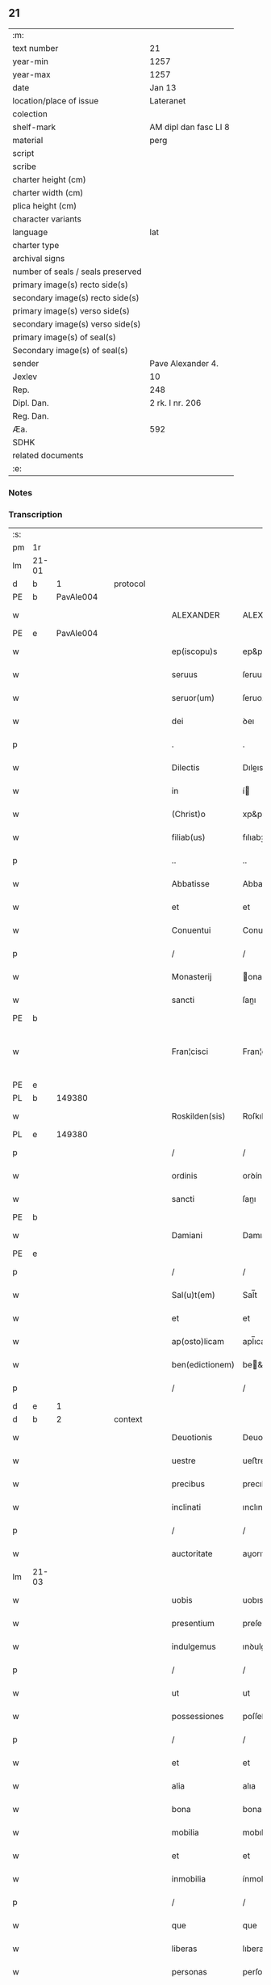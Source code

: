 ** 21

| :m:                               |                       |
| text number                       | 21                    |
| year-min                          | 1257                  |
| year-max                          | 1257                  |
| date                              | Jan 13                |
| location/place of issue           | Lateranet             |
| colection                         |                       |
| shelf-mark                        | AM dipl dan fasc LI 8 |
| material                          | perg                  |
| script                            |                       |
| scribe                            |                       |
| charter height (cm)               |                       |
| charter width (cm)                |                       |
| plica height (cm)                 |                       |
| character variants                |                       |
| language                          | lat                   |
| charter type                      |                       |
| archival signs                    |                       |
| number of seals / seals preserved |                       |
| primary image(s) recto side(s)    |                       |
| secondary image(s) recto side(s)  |                       |
| primary image(s) verso side(s)    |                       |
| secondary image(s) verso side(s)  |                       |
| primary image(s) of seal(s)       |                       |
| Secondary image(s) of seal(s)     |                       |
| sender                            | Pave Alexander 4.     |
| Jexlev                            | 10                    |
| Rep.                              | 248                   |
| Dipl. Dan.                        | 2 rk. I nr. 206       |
| Reg. Dan.                         |                       |
| Æa.                               | 592                   |
| SDHK                              |                       |
| related documents                 |                       |
| :e:                               |                       |

*** Notes


*** Transcription
| :s: |       |   |   |   |   |                 |               |   |   |   |   |     |   |   |   |             |
| pm  | 1r    |   |   |   |   |                 |               |   |   |   |   |     |   |   |   |             |
| lm  | 21-01 |   |   |   |   |                 |               |   |   |   |   |     |   |   |   |             |
| d  | b     | 1  |   | protocol  |   |                 |               |   |   |   |   |     |   |   |   |             |
| PE  | b     | PavAle004  |   |   |   |                 |               |   |   |   |   |     |   |   |   |             |
| w   |       |   |   |   |   | ALEXANDER       | ALEXANDER     |   |   |   |   | lat |   |   |   |       21-01 |
| PE  | e     | PavAle004  |   |   |   |                 |               |   |   |   |   |     |   |   |   |             |
| w   |       |   |   |   |   | ep(iscopu)s     | ep&pk;s       |   |   |   |   | lat |   |   |   |       21-01 |
| w   |       |   |   |   |   | seruus          | ſeruus        |   |   |   |   | lat |   |   |   |       21-01 |
| w   |       |   |   |   |   | seruor(um)      | ſeruoꝝ        |   |   |   |   | lat |   |   |   |       21-01 |
| w   |       |   |   |   |   | dei             | ꝺeı           |   |   |   |   | lat |   |   |   |       21-01 |
| p   |       |   |   |   |   | .               | .             |   |   |   |   | lat |   |   |   |       21-01 |
| w   |       |   |   |   |   | Dilectis        | Dıleıs       |   |   |   |   | lat |   |   |   |       21-01 |
| w   |       |   |   |   |   | in              | í            |   |   |   |   | lat |   |   |   |       21-01 |
| w   |       |   |   |   |   | (Christ)o       | xp&pk;o       |   |   |   |   | lat |   |   |   |       21-01 |
| w   |       |   |   |   |   | filiab(us)      | fılıabꝫ       |   |   |   |   | lat |   |   |   |       21-01 |
| p   |       |   |   |   |   | ..              | ..            |   |   |   |   | lat |   |   |   |       21-01 |
| w   |       |   |   |   |   | Abbatisse       | Abbatıſſe     |   |   |   |   | lat |   |   |   |       21-01 |
| w   |       |   |   |   |   | et              | et            |   |   |   |   | lat |   |   |   |       21-01 |
| w   |       |   |   |   |   | Conuentui       | Conuentuí     |   |   |   |   | lat |   |   |   |       21-01 |
| p   |       |   |   |   |   | /               | /             |   |   |   |   | lat |   |   |   |       21-01 |
| w   |       |   |   |   |   | Monasterij      | onaﬅerí     |   |   |   |   | lat |   |   |   |       21-01 |
| w   |       |   |   |   |   | sancti          | ſanı         |   |   |   |   | lat |   |   |   |       21-01 |
| PE | b |  |   |   |   |                     |                  |   |   |   |                                 |     |   |   |   |               |
| w   |       |   |   |   |   | Fran¦cisci      | Fran¦cıſcı    |   |   |   |   | lat |   |   |   | 21-01—21-02 |
| PE | e |  |   |   |   |                     |                  |   |   |   |                                 |     |   |   |   |               |
| PL  | b     |   149380|   |   |   |                 |               |   |   |   |   |     |   |   |   |             |
| w   |       |   |   |   |   | Roskilden(sis)  | Roſkılꝺe&pk; |   |   |   |   | lat |   |   |   |       21-02 |
| PL  | e     |   149380|   |   |   |                 |               |   |   |   |   |     |   |   |   |             |
| p   |       |   |   |   |   | /               | /             |   |   |   |   | lat |   |   |   |       21-02 |
| w   |       |   |   |   |   | ordinis         | orꝺínís       |   |   |   |   | lat |   |   |   |       21-02 |
| w   |       |   |   |   |   | sancti          | ſanı         |   |   |   |   | lat |   |   |   |       21-02 |
| PE | b |  |   |   |   |                     |                  |   |   |   |                                 |     |   |   |   |               |
| w   |       |   |   |   |   | Damiani         | Damıanı       |   |   |   |   | lat |   |   |   |       21-02 |
| PE | e |  |   |   |   |                     |                  |   |   |   |                                 |     |   |   |   |               |
| p   |       |   |   |   |   | /               | /             |   |   |   |   | lat |   |   |   |       21-02 |
| w   |       |   |   |   |   | Sal(u)t(em)     | Sal̅t          |   |   |   |   | lat |   |   |   |       21-02 |
| w   |       |   |   |   |   | et              | et            |   |   |   |   | lat |   |   |   |       21-02 |
| w   |       |   |   |   |   | ap(osto)licam   | apl̅ıca       |   |   |   |   | lat |   |   |   |       21-02 |
| w   |       |   |   |   |   | ben(edictionem) | be&pk;       |   |   |   |   | lat |   |   |   |       21-02 |
| p   |       |   |   |   |   | /               | /             |   |   |   |   | lat |   |   |   |       21-02 |
| d  | e     | 1  |   |   |   |                 |               |   |   |   |   |     |   |   |   |             |
| d  | b     | 2  |   | context  |   |                 |               |   |   |   |   |     |   |   |   |             |
| w   |       |   |   |   |   | Deuotionis      | Deuotıonıs    |   |   |   |   | lat |   |   |   |       21-02 |
| w   |       |   |   |   |   | uestre          | ueﬅre         |   |   |   |   | lat |   |   |   |       21-02 |
| w   |       |   |   |   |   | precibus        | precıbus      |   |   |   |   | lat |   |   |   |       21-02 |
| w   |       |   |   |   |   | inclinati       | ınclınatı     |   |   |   |   | lat |   |   |   |       21-02 |
| p   |       |   |   |   |   | /               | /             |   |   |   |   | lat |   |   |   |       21-02 |
| w   |       |   |   |   |   | auctoritate     | auorıtate    |   |   |   |   | lat |   |   |   |       21-02 |
| lm  | 21-03 |   |   |   |   |                 |               |   |   |   |   |     |   |   |   |             |
| w   |       |   |   |   |   | uobis           | uobıs         |   |   |   |   | lat |   |   |   |       21-03 |
| w   |       |   |   |   |   | presentium      | preſentıu    |   |   |   |   | lat |   |   |   |       21-03 |
| w   |       |   |   |   |   | indulgemus      | ınꝺulgemus    |   |   |   |   | lat |   |   |   |       21-03 |
| p   |       |   |   |   |   | /               | /             |   |   |   |   | lat |   |   |   |       21-03 |
| w   |       |   |   |   |   | ut              | ut            |   |   |   |   | lat |   |   |   |       21-03 |
| w   |       |   |   |   |   | possessiones    | poſſeſſıones  |   |   |   |   | lat |   |   |   |       21-03 |
| p   |       |   |   |   |   | /               | /             |   |   |   |   | lat |   |   |   |       21-03 |
| w   |       |   |   |   |   | et              | et            |   |   |   |   | lat |   |   |   |       21-03 |
| w   |       |   |   |   |   | alia            | alıa          |   |   |   |   | lat |   |   |   |       21-03 |
| w   |       |   |   |   |   | bona            | bona          |   |   |   |   | lat |   |   |   |       21-03 |
| w   |       |   |   |   |   | mobilia         | mobılıa       |   |   |   |   | lat |   |   |   |       21-03 |
| w   |       |   |   |   |   | et              | et            |   |   |   |   | lat |   |   |   |       21-03 |
| w   |       |   |   |   |   | inmobilia       | ínmobılıa     |   |   |   |   | lat |   |   |   |       21-03 |
| p   |       |   |   |   |   | /               | /             |   |   |   |   | lat |   |   |   |       21-03 |
| w   |       |   |   |   |   | que             | que           |   |   |   |   | lat |   |   |   |       21-03 |
| w   |       |   |   |   |   | liberas         | lıberas       |   |   |   |   | lat |   |   |   |       21-03 |
| w   |       |   |   |   |   | personas        | perſonas      |   |   |   |   | lat |   |   |   |       21-03 |
| w   |       |   |   |   |   | sororum         | ſororu       |   |   |   |   | lat |   |   |   |       21-03 |
| w   |       |   |   |   |   | uestrar(um)     | ueﬅraꝝ        |   |   |   |   | lat |   |   |   |       21-03 |
| p   |       |   |   |   |   | /               | /             |   |   |   |   | lat |   |   |   |       21-03 |
| w   |       |   |   |   |   | mun¦di          | mun¦ꝺı        |   |   |   |   | lat |   |   |   | 21-03—21-04 |
| w   |       |   |   |   |   | relicta         | relıa        |   |   |   |   | lat |   |   |   |       21-04 |
| w   |       |   |   |   |   | uanitate        | uanıtate      |   |   |   |   | lat |   |   |   |       21-04 |
| p   |       |   |   |   |   | /               | /             |   |   |   |   | lat |   |   |   |       21-04 |
| w   |       |   |   |   |   | ad              | aꝺ            |   |   |   |   | lat |   |   |   |       21-04 |
| w   |       |   |   |   |   | uestrum         | ueﬅru        |   |   |   |   | lat |   |   |   |       21-04 |
| w   |       |   |   |   |   | Monasterium     | onaﬅerıu    |   |   |   |   | lat |   |   |   |       21-04 |
| w   |       |   |   |   |   | conuolantium    | conuolantıu  |   |   |   |   | lat |   |   |   |       21-04 |
| p   |       |   |   |   |   | /               | /             |   |   |   |   | lat |   |   |   |       21-04 |
| w   |       |   |   |   |   | et              | et            |   |   |   |   | lat |   |   |   |       21-04 |
| w   |       |   |   |   |   | professionem    | profeſſıone  |   |   |   |   | lat |   |   |   |       21-04 |
| w   |       |   |   |   |   | facientium      | facıentıu    |   |   |   |   | lat |   |   |   |       21-04 |
| w   |       |   |   |   |   | in              | í            |   |   |   |   | lat |   |   |   |       21-04 |
| w   |       |   |   |   |   | eodem           | eoꝺe         |   |   |   |   | lat |   |   |   |       21-04 |
| p   |       |   |   |   |   | /               | /             |   |   |   |   | lat |   |   |   |       21-04 |
| w   |       |   |   |   |   | iure            | íure          |   |   |   |   | lat |   |   |   |       21-04 |
| w   |       |   |   |   |   | successionis    | ſucceſſıonıs  |   |   |   |   | lat |   |   |   |       21-04 |
| p   |       |   |   |   |   | /               | /             |   |   |   |   | lat |   |   |   |       21-04 |
| w   |       |   |   |   |   | uel             | uel           |   |   |   |   | lat |   |   |   |       21-04 |
| lm  | 21-05 |   |   |   |   |                 |               |   |   |   |   |     |   |   |   |             |
| w   |       |   |   |   |   | alio            | alıo          |   |   |   |   | lat |   |   |   |       21-05 |
| w   |       |   |   |   |   | iusto           | ıuﬅo          |   |   |   |   | lat |   |   |   |       21-05 |
| w   |       |   |   |   |   | titulo          | tıtulo        |   |   |   |   | lat |   |   |   |       21-05 |
| p   |       |   |   |   |   | /               | /             |   |   |   |   | lat |   |   |   |       21-05 |
| w   |       |   |   |   |   | si              | ſı            |   |   |   |   | lat |   |   |   |       21-05 |
| w   |       |   |   |   |   | remansissent    | remanſıſſent  |   |   |   |   | lat |   |   |   |       21-05 |
| w   |       |   |   |   |   | in              | í            |   |   |   |   | lat |   |   |   |       21-05 |
| w   |       |   |   |   |   | seculo          | ſeculo        |   |   |   |   | lat |   |   |   |       21-05 |
| w   |       |   |   |   |   | contigissent    | contıgıſſent  |   |   |   |   | lat |   |   |   |       21-05 |
| p   |       |   |   |   |   | /               | /             |   |   |   |   | lat |   |   |   |       21-05 |
| w   |       |   |   |   |   | et              | et            |   |   |   |   | lat |   |   |   |       21-05 |
| w   |       |   |   |   |   | libere          | lıbere        |   |   |   |   | lat |   |   |   |       21-05 |
| w   |       |   |   |   |   | potuissent      | potuıſſent    |   |   |   |   | lat |   |   |   |       21-05 |
| w   |       |   |   |   |   | alijs           | alís         |   |   |   |   | lat |   |   |   |       21-05 |
| w   |       |   |   |   |   | erogare         | erogare       |   |   |   |   | lat |   |   |   |       21-05 |
| p   |       |   |   |   |   | /               | /             |   |   |   |   | lat |   |   |   |       21-05 |
| w   |       |   |   |   |   | exceptis        | exceptıs      |   |   |   |   | lat |   |   |   |       21-05 |
| w   |       |   |   |   |   | rebus           | rebus         |   |   |   |   | lat |   |   |   |       21-05 |
| w   |       |   |   |   |   | feudalib(us)    | feuꝺalıbꝫ     |   |   |   |   | lat |   |   |   |       21-05 |
| p   |       |   |   |   |   | /               | /             |   |   |   |   | lat |   |   |   |       21-05 |
| w   |       |   |   |   |   | exigere         | exıgere       |   |   |   |   | lat |   |   |   |       21-05 |
| lm  | 21-06 |   |   |   |   |                 |               |   |   |   |   |     |   |   |   |             |
| w   |       |   |   |   |   | petere          | petere        |   |   |   |   | lat |   |   |   |       21-06 |
| p   |       |   |   |   |   | /               | /             |   |   |   |   | lat |   |   |   |       21-06 |
| w   |       |   |   |   |   | ac              | ac            |   |   |   |   | lat |   |   |   |       21-06 |
| w   |       |   |   |   |   | retinere        | retınere      |   |   |   |   | lat |   |   |   |       21-06 |
| p   |       |   |   |   |   | /               | /             |   |   |   |   | lat |   |   |   |       21-06 |
| w   |       |   |   |   |   | libere          | lıbere        |   |   |   |   | lat |   |   |   |       21-06 |
| w   |       |   |   |   |   | ualeatis        | ualeatıs      |   |   |   |   | lat |   |   |   |       21-06 |
| p   |       |   |   |   |   | .               | .             |   |   |   |   | lat |   |   |   |       21-06 |
| w   |       |   |   |   |   | Nulli           | Nullı         |   |   |   |   | lat |   |   |   |       21-06 |
| w   |       |   |   |   |   | ergo            | ergo          |   |   |   |   | lat |   |   |   |       21-06 |
| w   |       |   |   |   |   | omnino          | omnıno        |   |   |   |   | lat |   |   |   |       21-06 |
| w   |       |   |   |   |   | hominum         | homınu       |   |   |   |   | lat |   |   |   |       21-06 |
| p   |       |   |   |   |   | /               | /             |   |   |   |   | lat |   |   |   |       21-06 |
| w   |       |   |   |   |   | liceat          | lıceat        |   |   |   |   | lat |   |   |   |       21-06 |
| w   |       |   |   |   |   | hanc            | hanc          |   |   |   |   | lat |   |   |   |       21-06 |
| w   |       |   |   |   |   | paginam         | pagına       |   |   |   |   | lat |   |   |   |       21-06 |
| p   |       |   |   |   |   | /               | /             |   |   |   |   | lat |   |   |   |       21-06 |
| w   |       |   |   |   |   | nostre          | noſtre        |   |   |   |   | lat |   |   |   |       21-06 |
| w   |       |   |   |   |   | concessionis    | conceſſıonís  |   |   |   |   | lat |   |   |   |       21-06 |
| w   |       |   |   |   |   | infrin¦gere     | ınfrın¦gere   |   |   |   |   | lat |   |   |   | 21-06—21-07 |
| p   |       |   |   |   |   | /               | /             |   |   |   |   | lat |   |   |   |       21-07 |
| w   |       |   |   |   |   | uel             | uel           |   |   |   |   | lat |   |   |   |       21-07 |
| w   |       |   |   |   |   | ei              | eı            |   |   |   |   | lat |   |   |   |       21-07 |
| w   |       |   |   |   |   | ausu            | auſu          |   |   |   |   | lat |   |   |   |       21-07 |
| w   |       |   |   |   |   | temerario       | temerarıo     |   |   |   |   | lat |   |   |   |       21-07 |
| p   |       |   |   |   |   | /               | /             |   |   |   |   | lat |   |   |   |       21-07 |
| w   |       |   |   |   |   | contraire       | contraıre     |   |   |   |   | lat |   |   |   |       21-07 |
| p   |       |   |   |   |   | .               | .             |   |   |   |   | lat |   |   |   |       21-07 |
| w   |       |   |   |   |   | Siquis          | Sıquís        |   |   |   |   | lat |   |   |   |       21-07 |
| w   |       |   |   |   |   | autem           | aute         |   |   |   |   | lat |   |   |   |       21-07 |
| w   |       |   |   |   |   | hoc             | hoc           |   |   |   |   | lat |   |   |   |       21-07 |
| w   |       |   |   |   |   | attemptare      | attemptare    |   |   |   |   | lat |   |   |   |       21-07 |
| w   |       |   |   |   |   | presumpserit    | preſumpſerıt  |   |   |   |   | lat |   |   |   |       21-07 |
| p   |       |   |   |   |   | /               | /             |   |   |   |   | lat |   |   |   |       21-07 |
| w   |       |   |   |   |   | indignationem   | ınꝺıgnatıone |   |   |   |   | lat |   |   |   |       21-07 |
| w   |       |   |   |   |   | omnipotentis    | omnıpotentıs  |   |   |   |   | lat |   |   |   |       21-07 |
| w   |       |   |   |   |   | dei             | ꝺeı           |   |   |   |   | lat |   |   |   |       21-07 |
| p   |       |   |   |   |   | /               | /             |   |   |   |   | lat |   |   |   |       21-07 |
| lm  | 21-08 |   |   |   |   |                 |               |   |   |   |   |     |   |   |   |             |
| w   |       |   |   |   |   | et              | et            |   |   |   |   | lat |   |   |   |       21-08 |
| w   |       |   |   |   |   | beatorum        | beatoru      |   |   |   |   | lat |   |   |   |       21-08 |
| PE | b |  |   |   |   |                     |                  |   |   |   |                                 |     |   |   |   |               |
| w   |       |   |   |   |   | Petri           | Petrı         |   |   |   |   | lat |   |   |   |       21-08 |
| PE | e |  |   |   |   |                     |                  |   |   |   |                                 |     |   |   |   |               |
| w   |       |   |   |   |   | et              | et            |   |   |   |   | lat |   |   |   |       21-08 |
| PE | b |  |   |   |   |                     |                  |   |   |   |                                 |     |   |   |   |               |
| w   |       |   |   |   |   | Pauli           | Paulı         |   |   |   |   | lat |   |   |   |       21-08 |
| PE | e |  |   |   |   |                     |                  |   |   |   |                                 |     |   |   |   |               |
| p   |       |   |   |   |   | /               | /             |   |   |   |   | lat |   |   |   |       21-08 |
| w   |       |   |   |   |   | apostolorum     | apoﬅoloru    |   |   |   |   | lat |   |   |   |       21-08 |
| w   |       |   |   |   |   | eius            | eíus          |   |   |   |   | lat |   |   |   |       21-08 |
| w   |       |   |   |   |   | se              | ſe            |   |   |   |   | lat |   |   |   |       21-08 |
| w   |       |   |   |   |   | nouerit         | nouerıt       |   |   |   |   | lat |   |   |   |       21-08 |
| w   |       |   |   |   |   | incursurum      | íncurſuru    |   |   |   |   | lat |   |   |   |       21-08 |
| p   |       |   |   |   |   | /               | /             |   |   |   |   | lat |   |   |   |       21-08 |
| d  | e     | 2  |   |   |   |                 |               |   |   |   |   |     |   |   |   |             |
| d  | b     | 3  |   | eschatocol  |   |                 |               |   |   |   |   |     |   |   |   |             |
| w   |       |   |   |   |   | Dat(um)         | Dat&pk;       |   |   |   |   | lat |   |   |   |       21-08 |
| w   |       |   |   |   |   | Lateran(i)      | Latera&pk;   |   |   |   |   | lat |   |   |   |       21-08 |
| lm  | 21-09 |   |   |   |   |                 |               |   |   |   |   |     |   |   |   |             |
| w   |       |   |   |   |   | Jd(us)          | Ɉꝺ            |   |   |   |   | lat |   |   |   |       21-09 |
| w   |       |   |   |   |   | Januar(ii)      | Januarꝶ       |   |   |   |   | lat |   |   |   |       21-09 |
| p   |       |   |   |   |   | .               | .             |   |   |   |   | lat |   |   |   |       21-09 |
| w   |       |   |   |   |   | Pontificatus    | Pontıfıcatus  |   |   |   |   | lat |   |   |   |       21-09 |
| w   |       |   |   |   |   | n(ost)rj        | nr&pk;ȷ       |   |   |   |   | lat |   |   |   |       21-09 |
| w   |       |   |   |   |   | Anno            | nno          |   |   |   |   | lat |   |   |   |       21-09 |
| w   |       |   |   |   |   | Tertio          | Tertıo        |   |   |   |   | lat |   |   |   |       21-09 |
| p   |       |   |   |   |   | .               | .             |   |   |   |   | lat |   |   |   |       21-09 |
| d  | e     | 3  |   |   |   |                 |               |   |   |   |   |     |   |   |   |             |
| :e: |       |   |   |   |   |                 |               |   |   |   |   |     |   |   |   |             |